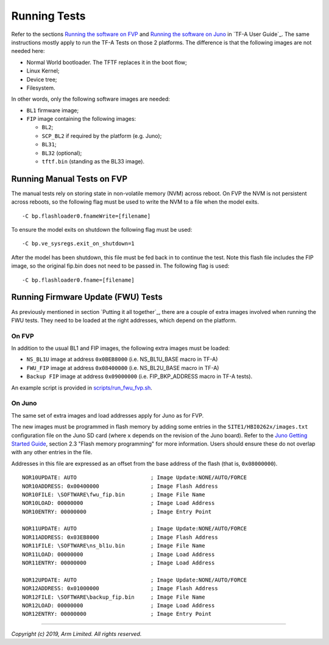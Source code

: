 Running Tests
=============

Refer to the sections `Running the software on FVP`_ and `Running the software
on Juno`_ in `TF-A User Guide`_. The same instructions mostly apply to run the
TF-A Tests on those 2 platforms. The difference is that the following images are
not needed here:

-  Normal World bootloader. The TFTF replaces it in the boot flow;

-  Linux Kernel;

-  Device tree;

-  Filesystem.

In other words, only the following software images are needed:

-  ``BL1`` firmware image;

-  ``FIP`` image containing the following images:

   -  ``BL2``;
   -  ``SCP_BL2`` if required by the platform (e.g. Juno);
   -  ``BL31``;
   -  ``BL32`` (optional);
   -  ``tftf.bin`` (standing as the BL33 image).

Running Manual Tests on FVP
---------------------------

The manual tests rely on storing state in non-volatile memory (NVM) across
reboot. On FVP the NVM is not persistent across reboots, so the following
flag must be used to write the NVM to a file when the model exits.

::

        -C bp.flashloader0.fnameWrite=[filename]

To ensure the model exits on shutdown the following flag must be used:

::

        -C bp.ve_sysregs.exit_on_shutdown=1

After the model has been shutdown, this file must be fed back in to continue
the test. Note this flash file includes the FIP image, so the original fip.bin
does not need to be passed in. The following flag is used:

::

        -C bp.flashloader0.fname=[filename]

Running Firmware Update (FWU) Tests
-----------------------------------

As previously mentioned in section `Putting it all together`_, there are a
couple of extra images involved when running the FWU tests. They need to be
loaded at the right addresses, which depend on the platform.

On FVP
^^^^^^

In addition to the usual BL1 and FIP images, the following extra images must be
loaded:

-  ``NS_BL1U`` image at address ``0x0BEB8000`` (i.e. NS_BL1U_BASE macro in TF-A)
-  ``FWU_FIP`` image at address ``0x08400000`` (i.e. NS_BL2U_BASE macro in TF-A)
-  ``Backup FIP`` image at address ``0x09000000`` (i.e. FIP_BKP_ADDRESS macro in
   TF-A tests).

An example script is provided in `scripts/run_fwu_fvp.sh`_.

On Juno
^^^^^^^

The same set of extra images and load addresses apply for Juno as for FVP.

The new images must be programmed in flash memory by adding some entries in the
``SITE1/HBI0262x/images.txt`` configuration file on the Juno SD card (where
``x`` depends on the revision of the Juno board). Refer to the `Juno Getting
Started Guide`_, section 2.3 "Flash memory programming" for more
information. Users should ensure these do not overlap with any other entries in
the file.

Addresses in this file are expressed as an offset from the base address of the
flash (that is, ``0x08000000``).

::

    NOR10UPDATE: AUTO                       ; Image Update:NONE/AUTO/FORCE
    NOR10ADDRESS: 0x00400000                ; Image Flash Address
    NOR10FILE: \SOFTWARE\fwu_fip.bin        ; Image File Name
    NOR10LOAD: 00000000                     ; Image Load Address
    NOR10ENTRY: 00000000                    ; Image Entry Point

    NOR11UPDATE: AUTO                       ; Image Update:NONE/AUTO/FORCE
    NOR11ADDRESS: 0x03EB8000                ; Image Flash Address
    NOR11FILE: \SOFTWARE\ns_bl1u.bin        ; Image File Name
    NOR11LOAD: 00000000                     ; Image Load Address
    NOR11ENTRY: 00000000                    ; Image Load Address

    NOR12UPDATE: AUTO                       ; Image Update:NONE/AUTO/FORCE
    NOR12ADDRESS: 0x01000000                ; Image Flash Address
    NOR12FILE: \SOFTWARE\backup_fip.bin     ; Image File Name
    NOR12LOAD: 00000000                     ; Image Load Address
    NOR12ENTRY: 00000000                    ; Image Entry Point

--------------

*Copyright (c) 2019, Arm Limited. All rights reserved.*

.. _scripts/run_fwu_fvp.sh: ../scripts/run_fwu_fvp.sh
.. _Juno Getting Started Guide: http://infocenter.arm.com/help/topic/com.arm.doc.dui0928e/DUI0928E_juno_arm_development_platform_gsg.pdf
.. _Running the software on FVP: https://git.trustedfirmware.org/TF-A/trusted-firmware-a.git/about/docs/user-guide.rst#running-the-software-on-fvp
.. _Running the software on Juno: https://git.trustedfirmware.org/TF-A/trusted-firmware-a.git/about/docs/user-guide.rst#running-the-software-on-juno
